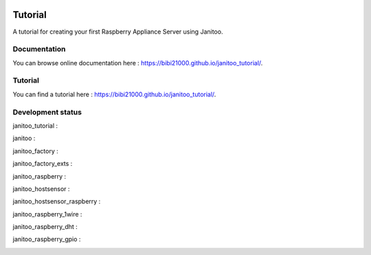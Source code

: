 .. image:: https://travis-ci.org/bibi21000/janitoo_tutorial.svg?branch=master
    :target: https://travis-ci.org/bibi21000/janitoo_tutorial
    :alt: Travis status

.. image:: https://coveralls.io/repos/bibi21000/janitoo_tutorial/badge.svg?branch=master&service=github
    :target: https://coveralls.io/github/bibi21000/janitoo_tutorial?branch=master
    :alt: Coveralls results

.. image:: https://landscape.io/github/bibi21000/janitoo_tutorial/master/landscape.svg?style=flat
   :target: https://landscape.io/github/bibi21000/janitoo_tutorial/master
   :alt: Code Health

.. image:: https://img.shields.io/badge/Documenation-ok-brightgreen.svg?style=flat
   :target: https://bibi21000.github.io/janitoo_tutorial/index.html
   :alt: Documentation

========
Tutorial
========

A tutorial for creating your first Raspberry Appliance Server using Janitoo.

Documentation
=============
You can browse online documentation here : https://bibi21000.github.io/janitoo_tutorial/.

Tutorial
========
You can find a tutorial here : https://bibi21000.github.io/janitoo_tutorial/.

Development status
==================

janitoo_tutorial :
    .. image:: https://travis-ci.org/bibi21000/janitoo_tutorial.svg?branch=master
        :target: https://travis-ci.org/bibi21000/janitoo_tutorial
        :alt: Travis status

    .. image:: https://coveralls.io/repos/bibi21000/janitoo_tutorial/badge.svg?branch=master&service=github
        :target: https://coveralls.io/github/bibi21000/janitoo_tutorial?branch=master
        :alt: Coveralls results


janitoo :
    .. image:: https://travis-ci.org/bibi21000/janitoo.svg?branch=master
        :target: https://travis-ci.org/bibi21000/janitoo
        :alt: Travis status

    .. image:: https://coveralls.io/repos/bibi21000/janitoo/badge.svg?branch=master&service=github
        :target: https://coveralls.io/github/bibi21000/janitoo?branch=master
        :alt: Coveralls results


janitoo_factory :
    .. image:: https://travis-ci.org/bibi21000/janitoo_factory.svg?branch=master
        :target: https://travis-ci.org/bibi21000/janitoo_factory
        :alt: Travis status

    .. image:: https://coveralls.io/repos/bibi21000/janitoo_factory/badge.svg?branch=master&service=github
        :target: https://coveralls.io/github/bibi21000/janitoo_factory?branch=master
        :alt: Coveralls results


janitoo_factory_exts :
    .. image:: https://travis-ci.org/bibi21000/janitoo_factory_exts.svg?branch=master
        :target: https://travis-ci.org/bibi21000/janitoo_factory_exts
        :alt: Travis status

    .. image:: https://coveralls.io/repos/bibi21000/janitoo_factory_exts/badge.svg?branch=master&service=github
        :target: https://coveralls.io/github/bibi21000/janitoo_factory_exts?branch=master
        :alt: Coveralls results


janitoo_raspberry :
    .. image:: https://travis-ci.org/bibi21000/janitoo_raspberry.svg?branch=master
        :target: https://travis-ci.org/bibi21000/janitoo_raspberry
        :alt: Travis status

    .. image:: https://coveralls.io/repos/bibi21000/janitoo_raspberry/badge.svg?branch=master&service=github
        :target: https://coveralls.io/github/bibi21000/janitoo_raspberry?branch=master
        :alt: Coveralls results


janitoo_hostsensor :
    .. image:: https://travis-ci.org/bibi21000/janitoo_hostsensor.svg?branch=master
        :target: https://travis-ci.org/bibi21000/janitoo_hostsensor
        :alt: Travis status

    .. image:: https://coveralls.io/repos/bibi21000/janitoo_hostsensor/badge.svg?branch=master&service=github
        :target: https://coveralls.io/github/bibi21000/janitoo_hostsensor?branch=master
        :alt: Coveralls results


janitoo_hostsensor_raspberry :
    .. image:: https://travis-ci.org/bibi21000/janitoo_hostsensor_raspberry.svg?branch=master
        :target: https://travis-ci.org/bibi21000/janitoo_hostsensor_raspberry
        :alt: Travis status

    .. image:: https://coveralls.io/repos/bibi21000/janitoo_hostsensor_raspberry/badge.svg?branch=master&service=github
        :target: https://coveralls.io/github/bibi21000/janitoo_hostsensor_raspberry?branch=master
        :alt: Coveralls results


janitoo_raspberry_1wire :
    .. image:: https://travis-ci.org/bibi21000/janitoo_raspberry_1wire.svg?branch=master
        :target: https://travis-ci.org/bibi21000/janitoo_raspberry_1wire
        :alt: Travis status

    .. image:: https://coveralls.io/repos/bibi21000/janitoo_raspberry_1wire/badge.svg?branch=master&service=github
        :target: https://coveralls.io/github/bibi21000/janitoo_raspberry_1wire?branch=master
        :alt: Coveralls results


janitoo_raspberry_dht :
    .. image:: https://travis-ci.org/bibi21000/janitoo_raspberry_dht.svg?branch=master
        :target: https://travis-ci.org/bibi21000/janitoo_raspberry_dht
        :alt: Travis status

    .. image:: https://coveralls.io/repos/bibi21000/janitoo_raspberry_dht/badge.svg?branch=master&service=github
        :target: https://coveralls.io/github/bibi21000/janitoo_raspberry_dht?branch=master
        :alt: Coveralls results


janitoo_raspberry_gpio :
    .. image:: https://travis-ci.org/bibi21000/janitoo_raspberry_gpio.svg?branch=master
        :target: https://travis-ci.org/bibi21000/janitoo_raspberry_gpio
        :alt: Travis status

    .. image:: https://coveralls.io/repos/bibi21000/janitoo_raspberry_gpio/badge.svg?branch=master&service=github
        :target: https://coveralls.io/github/bibi21000/janitoo_raspberry_gpio?branch=master
        :alt: Coveralls results
